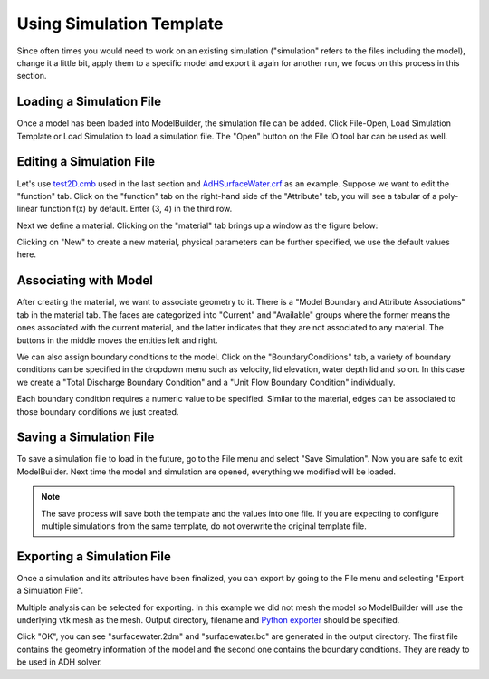 .. index:: Simulations

Using Simulation Template
=========================
Since often times you would need to work on an existing simulation ("simulation"
refers to the files including the model), change it a little bit, apply them to
a specific model and export it again for another run, we focus on this process
in this section.

Loading a Simulation File
-------------------------
Once a model has been loaded into ModelBuilder, the simulation file can be added.
Click File-Open, Load Simulation Template or Load Simulation to load a
simulation file. The "Open" |pqOpen32| button on the File IO tool bar can be used
as well.

Editing a Simulation File
-------------------------
Let's use `test2D.cmb
<https://gitlab.kitware.com/cmb/cmb-testing-data/blob/master/model/2d/cmb/>`_
used in the last section and `AdHSurfaceWater.crf
<https://gitlab.kitware.com/cmb/simulation-workflows/tree/master/ADH>`_ as an
example. Suppose we want to edit the "function" tab. Click on the "function" tab
on the right-hand side of the "Attribute" tab, you will see a tabular of
a poly-linear function f(x) by default. Enter (3, 4) in the third row.

.. findfigure:: EditSimulationStep1.*

Next we define a material. Clicking on the "material" tab brings up a window
as the figure below:

.. findfigure:: EditSimulationStep2.*

Clicking on "New" to create a new material, physical parameters can be
further specified, we use the default values here.

Associating with Model
----------------------
After creating the material, we want to associate geometry to it. There is a
"Model Boundary and Attribute Associations" tab in the material tab. The faces
are categorized into "Current" and "Available" groups where the former means the
ones associated with the current material, and the latter indicates that they are
not associated to any material. The buttons in the middle moves the entities
left and right.

.. findfigure:: EditSimulationStep3.*

We can also assign boundary conditions to the model. Click on the
"BoundaryConditions" tab, a variety of boundary conditions can be specified in
the dropdown menu such as velocity, lid elevation, water depth lid and so on.
In this case we create a "Total Discharge Boundary Condition" and a
"Unit Flow Boundary Condition" individually.

.. findfigure:: EditSimulationStep4.*

Each boundary condition requires a numeric value to be specified. Similar to the
material, edges can be associated to those boundary conditions we just created.

.. findfigure:: EditSimulationStep5.*

Saving a Simulation File
------------------------
To save a simulation file to load in the future, go to the File menu and select
"Save Simulation". Now you are safe to exit ModelBuilder. Next time the
model and simulation are opened, everything we modified will be loaded.

.. Note::
	The save process will save both the template and the values into one file.
	If you are expecting to configure multiple simulations from the same template,
	do not overwrite the original template file.

Exporting a Simulation File
---------------------------
Once a simulation and its attributes have been finalized, you can export by
going to the File menu and selecting "Export a Simulation File".

.. findfigure:: ExportSimulation.*

Multiple analysis can be selected for exporting. In this example we did not mesh
the model so ModelBuilder will use the underlying vtk mesh as the mesh. Output
directory, filename and `Python exporter
<https://gitlab.kitware.com/cmb/simulation-workflows/tree/master/ADH>`_ should
be specified.

Click "OK", you can see "surfacewater.2dm" and "surfacewater.bc" are generated
in the output directory. The first file contains the geometry information of
the model and the second one contains the boundary conditions. They are ready
to be used in ADH solver.

.. |pqOpen32| image:: images/pqOpen32.png
